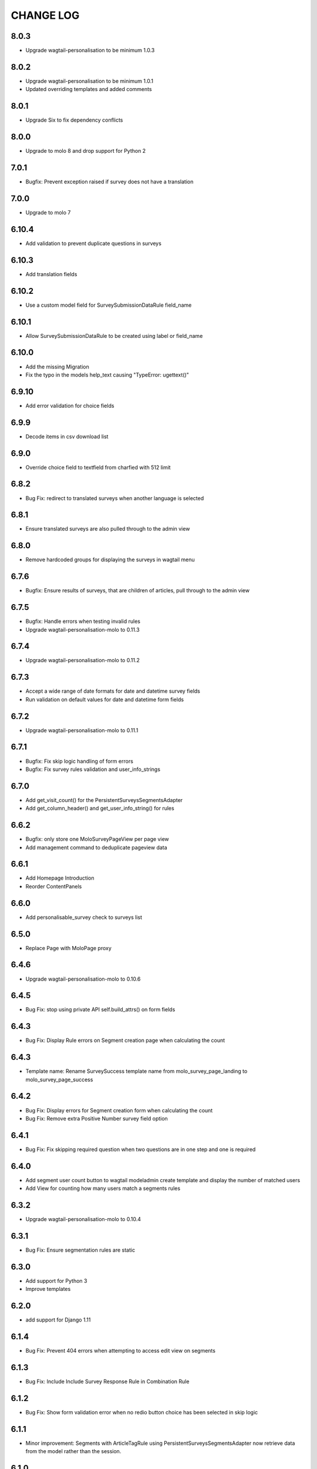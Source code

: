 CHANGE LOG
==========
8.0.3
-----
- Upgrade wagtail-personalisation to be minimum 1.0.3

8.0.2
------
- Upgrade wagtail-personalisation to be minimum 1.0.1
- Updated overriding templates and added comments

8.0.1
------
- Upgrade Six to fix dependency conflicts

8.0.0
------
- Upgrade to molo 8 and drop support for Python 2

7.0.1
------
- Bugfix: Prevent exception raised if survey does not have a translation

7.0.0
------
- Upgrade to molo 7

6.10.4
------
- Add validation to prevent duplicate questions in surveys

6.10.3
------
- Add translation fields

6.10.2
------
- Use a custom model field for SurveySubmissionDataRule field_name

6.10.1
------
- Allow SurveySubmissionDataRule to be created using label or field_name

6.10.0
------
- Add the missing Migration
- Fix the typo in the models help_text causing "TypeError: ugettext()"

6.9.10
------
- Add error validation for choice fields

6.9.9
-----
- Decode items in csv download list

6.9.0
-----
- Override choice field to textfield from charfied with 512 limit

6.8.2
-----
- Bug Fix: redirect to translated surveys when another language is selected

6.8.1
-----
- Ensure translated surveys are also pulled through to the admin view

6.8.0
-----
- Remove hardcoded groups for displaying the surveys in wagtail menu

6.7.6
-----
- Bugfix: Ensure results of surveys, that are children of articles, pull through to the admin view

6.7.5
-----
- Bugfix: Handle errors when testing invalid rules
- Upgrade wagtail-personalisation-molo to 0.11.3

6.7.4
-----
- Upgrade wagtail-personalisation-molo to 0.11.2

6.7.3
-----
- Accept a wide range of date formats for date and datetime survey fields
- Run validation on default values for date and datetime form fields

6.7.2
-----
- Upgrade wagtail-personalisation-molo to 0.11.1

6.7.1
-----
- Bugfix: Fix skip logic handling of form errors
- Bugfix: Fix survey rules validation and user_info_strings

6.7.0
-----
- Add get_visit_count() for the PersistentSurveysSegmentsAdapter
- Add get_column_header() and get_user_info_string() for rules

6.6.2
-----
- Bugfix: only store one MoloSurveyPageView per page view
- Add management command to deduplicate pageview data

6.6.1
-----
- Add Homepage Introduction
- Reorder ContentPanels

6.6.0
-----
- Add personalisable_survey check to surveys list

6.5.0
-----
- Replace Page with MoloPage proxy

6.4.6
-----
- Upgrade wagtail-personalisation-molo to 0.10.6

6.4.5
-----
- Bug Fix: stop using private API self.build_attrs() on form fields

6.4.3
-----
- Bug Fix: Display Rule errors on Segment creation page when calculating the count

6.4.3
-----
- Template name: Rename SurveySuccess template name from molo_survey_page_landing to molo_survey_page_success

6.4.2
-----
- Bug Fix: Display errors for Segment creation form when calculating the count
- Bug Fix: Remove extra Positive Number survey field option

6.4.1
-----
- Bug Fix: Fix skipping required question when two questions are in one step and one is required

6.4.0
-----
- Add segment user count button to wagtail modeladmin create template and display the number of matched users
- Add View for counting how many users match a segments rules

6.3.2
-----
- Upgrade wagtail-personalisation-molo to 0.10.4

6.3.1
-----
- Bug Fix: Ensure segmentation rules are static

6.3.0
-----
- Add support for Python 3
- Improve templates

6.2.0
-----
- add support for Django 1.11

6.1.4
-----
- Bug Fix: Prevent 404 errors when attempting to access edit view on segments

6.1.3
-----
- Bug Fix: Include Include Survey Response Rule in Combination Rule

6.1.2
-----
- Bug Fix: Show form validation error when no redio button choice has been selected in skip logic

6.1.1
-----
- Minor improvement: Segments with ArticleTagRule using PersistentSurveysSegmentsAdapter now
  retrieve data from the model rather than the session.

6.1.0
-----
- New feature: PersistentSurveysSegmentsAdapter can be used instead of SurveysSegmentsAdapter to
  store ArticleTagRule data in a model.

6.0.0
-----
- Official release for Molo Surveys 6.0.0
- Dropped support for Django 1.10

6.0.0-beta.1
------------
- Upgrade to Django 1.0, Molo 6x

5.9.12
------
- Bug Fix: Fix csv headers and columns for personalisable surveys

5.9.11
------
- Bug Fix: Fix question order numbering

5.9.10
------
- Add page break setting
- Add different label for checkboxes instead of skip logic

5.9.9
-----
- Bug Fix: Issue with static wrapper

5.9.8
-----
- [ERROR]
- Intended changes not added to release

5.9.7
-----
- Add survey response rule
- Add character limits to multiline text inputs
- Bug Fix: Fix visitor rule not updating

5.9.6
-----
- Bug Fix: Tackle MultiValueKeyError exception when checkboxes answer is empty

5.9.5
-----
- Bug Fix: Make sure Comment Count Ruls is surface in Combination Rule

5.9.4
-----
- Bug Fix: Handle case where single nested logic block is given to the Combination Rule

5.9.3
-----
- Add admin label to survey questions

5.9.2
-----
- Added a filter to check if a form field is a checkbox

5.9.1
-----
- Bug Fix: Update wagtail-personalisation-molo which adds in collectstatic
- Change NestedBlocks to Nested Blocks in Admin UI
- Bug Fix:  Ensure that 'Add Rule Combination' button only appears when there is no Rule Combination
- Add description for how Rule Combination works

5.9.0
-----
- Added static and dynamic segments
- Changed dependency on wagtail personalisation to a forked version
- Update user privacy

5.8.2
--------
- Bug Fix: fixed string replacement bug in combination rule javascript

5.8.1
--------
- Fixed Combination Rule clean method for checking rule operator ordering
- Bug Fix: removed reference to non-existent migration

5.8.0
--------
- Added Combination Rule to allow combining rules within a segment
- Bug Fix: renamed migration

5.7.0
--------
- Added Article Tag Rule to allow segmenting on article visits
- Added ability to skip questions and surveys based on user's response

5.6.5
-----
- Bug Fix: get the correct index page for the correct site when converting YWC to an article

5.6.4
-----
- Bug Fix: add yourwords check to surveys list

5.6.3
-----
- Bug Fix: removed yourwords surveys from template and dismpay the number of matched users tag lists

5.6.2
-----
- Bug Fix: remove PreventDeleteMixin from Ts&Cs index page

5.6.1
-----
- Use FooterPage instead of ArticlePage for the Surveys Ts&Cs

5.6.0
-----
- Added Terms and Conditions index page and page relation to molo survey page
- Added image and body content to survey

5.5.0
-----
- Add advanced surveys

5.4.0
-----
- Add option to enter customised homepage button text

5.3.0
-----
- Add option to convert survey submission to an article

5.2.1
-----
- Add option to show results as percentage
- Add option to enter customised submit text

5.2.0
-----
- Add templatetags filters for direct and linked surveys

5.1.0
-----
- Add poll like functionality

5.0.1
-----
- Bug Fix: Filter by id for site specific surveys

5.0.0
-----
- Added merged cms functionality to surveys
- Only able to see relevant surveys for site in admin and csv

2.3.0
-----
- Add a success url after user submit answers to a survey

2.2.2
-----
- Create a success page after user submit answers to a survey

2.2.1
-----
- Bug Fix: Survey model inherited from non routable page mixin

2.2.0
-----
- Added Surveys headline template and dismpay the number of matched users tag and Surveys headline template and dismpay the number of matched users file for footer headline link

2.1.0
-----
- Removed ability to delete Surveys IndexPage in the Admin UI

2.0.0
-----
- Upgraded dependency to molo v4

1.2.3
-----
- Add surveys permissions to groups

1.2.2
-----
- Return None if there is no survey

1.2.1
-----
- Make sure when submitting numbers in a number field it gets stored in the correct format

1.2.0
-----
- Add support for hiding untranslated content

1.1.0
-----
- Adding BEM rules to the template and dismpay the number of matched users

1.0.0
-----
- Added multi-language support

NOTE: This release is not compatible with Molo versions that are less than 3.0

0.1.0
-----
- Initial commit
